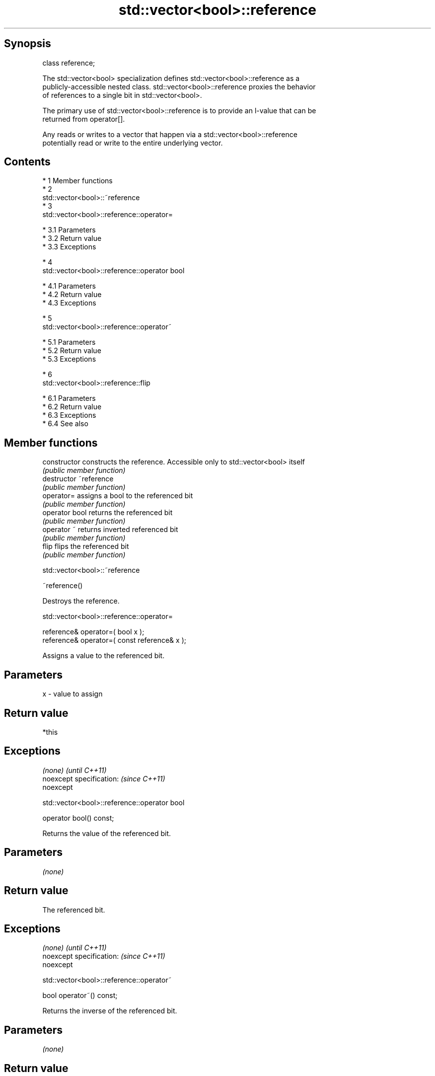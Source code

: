 .TH std::vector<bool>::reference 3 "Apr 19 2014" "1.0.0" "C++ Standard Libary"
.SH Synopsis
   class reference;

   The std::vector<bool> specialization defines std::vector<bool>::reference as a
   publicly-accessible nested class. std::vector<bool>::reference proxies the behavior
   of references to a single bit in std::vector<bool>.

   The primary use of std::vector<bool>::reference is to provide an l-value that can be
   returned from operator[].

   Any reads or writes to a vector that happen via a std::vector<bool>::reference
   potentially read or write to the entire underlying vector.

.SH Contents

     * 1 Member functions
     * 2
       std::vector<bool>::~reference
     * 3
       std::vector<bool>::reference::operator=

          * 3.1 Parameters
          * 3.2 Return value
          * 3.3 Exceptions

     * 4
       std::vector<bool>::reference::operator bool

          * 4.1 Parameters
          * 4.2 Return value
          * 4.3 Exceptions

     * 5
       std::vector<bool>::reference::operator~

          * 5.1 Parameters
          * 5.2 Return value
          * 5.3 Exceptions

     * 6
       std::vector<bool>::reference::flip

          * 6.1 Parameters
          * 6.2 Return value
          * 6.3 Exceptions
          * 6.4 See also

.SH Member functions

   constructor   constructs the reference. Accessible only to std::vector<bool> itself
                 \fI(public member function)\fP
   destructor    ~reference
                 \fI(public member function)\fP
   operator=     assigns a bool to the referenced bit
                 \fI(public member function)\fP
   operator bool returns the referenced bit
                 \fI(public member function)\fP
   operator ~    returns inverted referenced bit
                 \fI(public member function)\fP
   flip          flips the referenced bit
                 \fI(public member function)\fP

                              std::vector<bool>::~reference

   ~reference()

   Destroys the reference.

                         std::vector<bool>::reference::operator=

   reference& operator=( bool x );
   reference& operator=( const reference& x );

   Assigns a value to the referenced bit.

.SH Parameters

   x - value to assign

.SH Return value

   *this

.SH Exceptions

   \fI(none)\fP                  \fI(until C++11)\fP
   noexcept specification: \fI(since C++11)\fP
   noexcept

                       std::vector<bool>::reference::operator bool

   operator bool() const;

   Returns the value of the referenced bit.

.SH Parameters

   \fI(none)\fP

.SH Return value

   The referenced bit.

.SH Exceptions

   \fI(none)\fP                  \fI(until C++11)\fP
   noexcept specification: \fI(since C++11)\fP
   noexcept

                         std::vector<bool>::reference::operator~

   bool operator~() const;

   Returns the inverse of the referenced bit.

.SH Parameters

   \fI(none)\fP

.SH Return value

   The inverse of the referenced bit.

.SH Exceptions

   \fI(none)\fP                  \fI(until C++11)\fP
   noexcept specification: \fI(since C++11)\fP
   noexcept

                            std::vector<bool>::reference::flip

   reference& flip();

   Inverts the referenced bit.

.SH Parameters

   \fI(none)\fP

.SH Return value

   *this

.SH Exceptions

   \fI(none)\fP                  \fI(until C++11)\fP
   noexcept specification: \fI(since C++11)\fP
   noexcept

.SH See also

   operator[] access specified element
              \fI(public member function of std::vector)\fP
